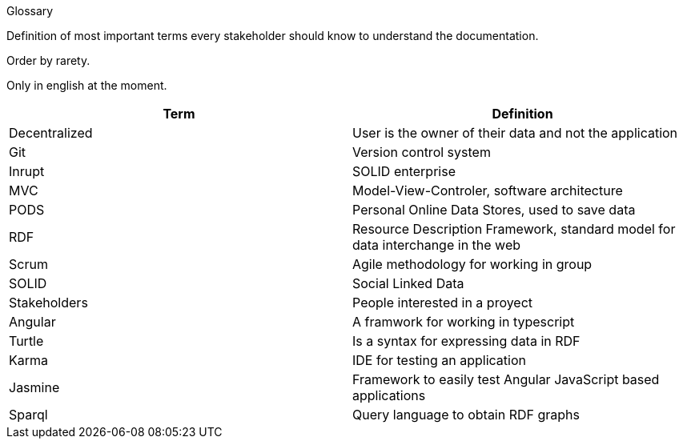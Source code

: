 [[section-glossary]]
Glossary



[role="arc42help"]
****
Definition of most important terms every stakeholder should know to understand the documentation.

Order by rarety.

Only in english at the moment.
****

[options="header"]
|===
| Term              | Definition
| Decentralized     | User is the owner of their data and not the application
| Git               | Version control system
| Inrupt            | SOLID enterprise
| MVC               | Model-View-Controler, software architecture
| PODS              | Personal Online Data Stores, used to save data
| RDF               | Resource Description Framework, standard model for data interchange in the web
| Scrum             | Agile methodology for working in group
| SOLID             | Social Linked Data
| Stakeholders      | People interested in a proyect
| Angular           | A framwork for working in typescript
| Turtle            | Is a syntax for expressing data in RDF
| Karma             | IDE for testing an application
| Jasmine           | Framework to easily test Angular JavaScript based applications
| Sparql            | Query language to obtain RDF graphs
|===

